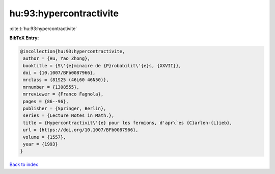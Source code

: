 hu:93:hypercontractivite
========================

:cite:t:`hu:93:hypercontractivite`

**BibTeX Entry:**

.. code-block:: bibtex

   @incollection{hu:93:hypercontractivite,
    author = {Hu, Yao Zhong},
    booktitle = {S\'{e}minaire de {P}robabilit\'{e}s, {XXVII}},
    doi = {10.1007/BFb0087966},
    mrclass = {81S25 (46L60 46N50)},
    mrnumber = {1308555},
    mrreviewer = {Franco Fagnola},
    pages = {86--96},
    publisher = {Springer, Berlin},
    series = {Lecture Notes in Math.},
    title = {Hypercontractivit\'{e} pour les fermions, d'apr\`es {C}arlen-{L}ieb},
    url = {https://doi.org/10.1007/BFb0087966},
    volume = {1557},
    year = {1993}
   }

`Back to index <../By-Cite-Keys.rst>`_

